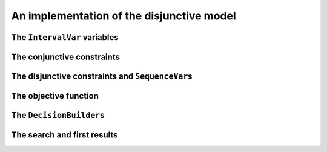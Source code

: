 ..  _jobshop_implementation_disjunctive_model:

An implementation of the disjunctive model
-------------------------------------------------

..  only:: draft

    Scheduling is one of the field where Constraint Programming is heavily used, 
    therefore specialized constraints and variables have been developed. In this section, 
    we will implement the disjunctive model with dedicated variables (``IntervalVar`` and
    ``SequenceVar``) and constraints (``IntervalBinaryRelation`` and ``DisjunctiveConstraint``).
  
    Last but not least, we will see our first real example of combining two ``DecisionBuilder``\s
    in a top-down fashion.

    You can find the code in the file :file:`jobshop.cc`. 
    
The ``IntervalVar`` variables
^^^^^^^^^^^^^^^^^^^^^^^^^^^^^^^

..  only:: draft

    We create one ``IntervalVar`` for each task. An ``IntervalVar`` represents one
    integer interval and is often used in scheduling. Its main characteristics are its starting time, 
    its duration and its ending time. 
    
    The CP solver has a factory method for fixed duration intervals:
    
    ..  code-block:: c++
    
        const std::string name = StringPrintf("J%dM%dI%dD%d",
                                              task.job_id,
                                              task.machine_id,
                                              task_index,
                                              task.duration);
        IntervalVar* const one_task =
                          solver.MakeFixedDurationIntervalVar(0,
                                                              horizon,
                                                              task.duration,
                                                              false,
                                                              name);

    The two first arguments of ``MakeFixedDurationIntervalVar`` are 
    a lower and an upper bound on the starting time of the ``IntervalVar``.
    The fourth argument is a ``bool`` that tells if the ``IntervalVar`` can be unperformed or not.
    Unperformed ``IntervalVar``\s simply don't exist anymore. This can happen when the 
    ``IntervalVar`` is not consistent anymore. By giving ``false``, we don't allow this variable to be unperformed.
    
    To be able to easily retrieve the tasks corresponding to a job or a machine, we use two matrices:
    
    ..  code-block:: c++
    
        std::vector<std::vector<IntervalVar*> > jobs_to_tasks(job_count);
        std::vector<std::vector<IntervalVar*> > 
                                           machines_to_tasks(machine_count);
    
    We will create the ``SequenceVar`` variables later when we will add the disjunctive constraints.
    
The conjunctive constraints
^^^^^^^^^^^^^^^^^^^^^^^^^^^^^^^
    
..  only:: draft

    Recall that the conjunctive constraints ensure the sequence order of tasks inside a job 
    is respected. If ``IntervalVar`` ``t1`` is the task right before ``IntervalVar`` ``t2``
    in a job, we can add an ``IntervalBinaryRelation`` constraint with the right relation between the two 
    ``IntervalVar``\s. In this case, the relation is ``STARTS_AFTER_END``:
    
    ..  code-block:: c++
    
        Constraint* const prec =
           solver.MakeIntervalVarRelation(t2, Solver::STARTS_AFTER_END, t1);
    
    Other possibilities include:
    
      * ``ENDS_AFTER_END``: ``t1`` ends after ``t2`` end, i.e. ``End(t1) >= End(t2)``;
      * ``ENDS_AFTER_START``: ``t1`` ends after t2 start, i.e. ``End(t1) >= Start(t2)``;
      * ``ENDS_AT_END``: ``t1`` ends at ``t2`` end, i.e. ``End(t1) == End(t2)``;
      * ``ENDS_AT_START``: ``t1`` ends at ``t2`` start, i.e. ``End(t1) == Start(t2)``;
      * ``STARTS_AFTER_START``: ``t1`` starts after ``t2`` start, i.e. ``Start(t1) >= Start(t2)``;
      * ``STARTS_AT_END``: ``t1`` starts at ``t2`` end, i.e. ``Start(t1) == End(t2)``;
      * ``STARTS_AT_START``: ``t1`` starts at ``t2`` start, i.e. ``Start(t1) == Start(t2)``;
      * ``STAYS_IN_SYNC``: ``STARTS_AT_START`` and ``ENDS_AT_END`` at the same time.
    
    These possibilities are enclosed in the ``BinaryIntervalRelation`` ``enum``.
    
    And while we are at it, you can also specify a temporal relation between an ``IntervalVar`` ``t`` and an integer ``d``:
    
      * ``ENDS_AFTER``: ``t`` ends after ``d``, i.e. ``End(t) >= d``;
      * ``ENDS_AT``: ``t`` ends at ``d``, i.e. ``End(t) == d``;
      * ``ENDS_BEFORE``: ``t`` ends before ``d``, i.e. ``End(t) <= d``;
      * ``STARTS_AFTER``: ``t`` starts after ``d``, i.e. ``Start(t) >= d``;
      * ``STARTS_AT``: ``t`` starts at ``d``, i.e. ``Start(t) == d``;
      * ``STARTS_BEFORE``: ``t`` starts before ``d``, i.e. ``Start(t) <= d``;
      * ``CROSS_DATE``: ``STARTS_BEFORE`` and ``ENDS_AFTER`` at the same time, i.e. ``d`` is in ``t``;
      * ``AVOID_DATE``: ``STARTS_AFTER`` or ``ENDS_BEFORE``, i.e. ``d`` is not in ``t``.

    The possibilities are enclosed in the ``UnaryIntervalRelation`` ``enum``. The corresponding constraints are 
    ``IntervalUnaryRelation`` constraints and the factory method is:
    
    ..  code-block:: c++
    
         Constraint* Solver::MakeIntervalVarRelation(IntervalVar* const t,
                                             Solver::UnaryIntervalRelation r,
                                             int64 d)
    
The disjunctive constraints and ``SequenceVar``\s
^^^^^^^^^^^^^^^^^^^^^^^^^^^^^^^^^^^^^^^^^^^^^^^^^^^

..  only:: draft

    The constraints ensure that the tasks are correctly processed on each machine, i.e.
    a task is processed entirely before or after another task on a single machine. The CP solver provides
    ``DisjunctiveConstraint``\s and a corresponding factory method:
    
    ..  code-block:: c++
    
        const std::string name = StringPrintf("Machine_%d", machine_id);
        DisjunctiveConstraint* const ct =
        solver.MakeDisjunctiveConstraint(machines_to_tasks[machine_id], 
                                                                      name);
    
    A ``SequenceVar`` variable is a variable whose domain is a set of possible
    orderings of the ``IntervalVar``\s. It allows ordering tasks. We could create one ``SequenceVar``
    for each machine with the factory method ``MakeSequenceVar``:
    
    ..  code-block:: c++
    
        MakeSequenceVar(const std::vector< IntervalVar *> & intervals,
                        const string & name)

    but creating ``SequenceVar``\s with ``DisjunctiveConstraint``\s is so common that the CP solver offers the 
    ``MakeSequenceVar()`` shortcut: 
    
    ..  code-block:: c++
    
        std::vector<SequenceVar*> all_sequences;
        for (int machine_id = 0; machine_id < machine_count; ++machine_id) {
          const string name = StringPrintf("Machine_%d", machine_id);
          DisjunctiveConstraint* const ct =
          solver.MakeDisjunctiveConstraint(machines_to_tasks[machine_id], name);
          solver.AddConstraint(ct);
          all_sequences.push_back(ct->MakeSequenceVar());
        }

The objective function
^^^^^^^^^^^^^^^^^^^^^^^^^

..  only:: draft

    To create the makespan variable, we simply collect all the last tasks of all the jobs 
    and store the maximum of their end times:
    
    ..  code-block:: c++
    
        // Creates array of end_times of jobs.
        std::vector<IntVar*> all_ends;
        for (int job_id = 0; job_id < job_count; ++job_id) {
          const int task_count = jobs_to_tasks[job_id].size();
          IntervalVar* const task = jobs_to_tasks[job_id][task_count - 1];
          all_ends.push_back(task->EndExpr()->Var());
        }

        // Objective: minimize the makespan (maximum end times of all tasks)
        // of the problem.
        IntVar* const objective_var = solver.MakeMax(all_ends)->Var();
        OptimizeVar* const objective_monitor = 
                                      solver.MakeMinimize(objective_var, 1);

    To obtain the end time of a ``IntervalVar``, use its ``EndExpr()`` method that returns an ``IntExpr``.
    You can also query the start time and duration:
    
      * ``StartExpr()``;
      * ``DurationExpr()``.

The ``DecisionBuilder``\s
^^^^^^^^^^^^^^^^^^^^^^^^^^^

..  only:: draft

    The solving process is done in two phases: first we rank the tasks for each machine, then 
    we schedule each task at its earliest start time. This is done with *two* ``DecisionBuilder``\s
    that are combined in a top-down fashion, i.e. one ``DecisionBuilder`` is applied and when we reach
    a leaf in the search tree, the second ``DecisionBuilder`` kicks in. As this chapter is about Local Search, 
    we will use default search strategies for both phases.
    
    First, we define the phase to rank the tasks on all machines:
    
    ..  code-block:: c++
    
        DecisionBuilder* const sequence_phase =
                  solver.MakePhase(all_sequences, Solver::SEQUENCE_DEFAULT);
  
    Second, we define the phase to schedule the ranked tasks. This is conveniently done
    by fixing the objective variable to its minimum value:
    
    ..  code-block:: c++
    
        DecisionBuilder* const obj_phase = solver.MakePhase(objective_var,
                                           Solver::CHOOSE_FIRST_UNBOUND,
                                           Solver::ASSIGN_MIN_VALUE);

    Third, we combine both phases one after the other in the search tree:
    
    ..  code-block:: c++
    
        DecisionBuilder* const main_phase = 
                                 solver.Compose(sequence_phase, obj_phase);
    
The search and first results
^^^^^^^^^^^^^^^^^^^^^^^^^^^^^^^^

..  only:: draft

    We use the usual ``SearchMonitor``\s:
    
    ..  code-block:: c++
    
        // Search log.
        const int kLogFrequency = 1000000;
        SearchMonitor* const search_log =
                    solver.MakeSearchLog(kLogFrequency, objective_monitor);

        SearchLimit* limit = NULL;
        if (FLAGS_time_limit_in_ms > 0) {
          limit = solver.MakeTimeLimit(FLAGS_time_limit_in_ms);
        }

        SolutionCollector* const collector = 
                                         solver.MakeLastSolutionCollector();
        collector->Add(all_sequences);
        collector->AddObjective(objective_var);


    and lauch the search:
    
    ..  code-block:: c++
    
        // Search.
        if (solver.Solve(main_phase,
                         search_log,
                         objective_monitor,
                         limit,
                         collector)) {
          for (int m = 0; m < machine_count; ++m) {
            LOG(INFO) << "Objective value: " << 
                                              collector->objective_value(0);
            SequenceVar* const seq = all_sequences[m];
            LOG(INFO) << seq->name() << ": "
            << IntVectorToString(collector->ForwardSequence(0, seq), ", ");
          }
        }
    
    ``collector->ForwardSequence(0, seq)`` is a shortcut to return the ``std::vector<int>``
    containing the order in which the tasks are processed on each machine for solution 0.
    
    This order corresponds exactly to the job ids because we gave the tasks on each machine ordered by job ids.
    The result for our instance is:
    
    ..  code-block:: text
    
        [09:21:44] jobshop.cc:150: Machine_0: 0, 1
        [09:21:44] jobshop.cc:150: Machine_1: 2, 0, 1
        [09:21:44] jobshop.cc:150: Machine_2: 1, 0, 2

    which is exactly the optimal solution depicted in the previous section.
    
    What about getting the start and end times for all tasks?
    
    You have to declare what variables you want to collect in the 
    ``SolutionCollector``:
    
    ..  code-block:: c++
    
        SolutionCollector* const collector =
                                        solver.MakeLastSolutionCollector();
        collector->Add(all_sequences);
        collector->AddObjective(objective_var);

        for (int seq = 0; seq < all_sequences.size(); ++seq) {
          const SequenceVar * sequence = all_sequences[seq];
          const int sequence_count = sequence->size();
          for (int i = 0; i < sequence_count; ++i) {
            IntervalVar * t = sequence->Interval(i);
            collector->Add(t->StartExpr()->Var());
            collector->Add(t->EndExpr()->Var());
          }
        }

    and then print the desired information:
    
    ..  code-block:: c++
    
        for (int m = 0; m < machine_count; ++m) {
          SequenceVar* const seq = all_sequences[m];
          std::ostringstream s;
          s << seq->name() << ": ";
          const std::vector<int> & sequence = 
                                        collector->ForwardSequence(0, seq);
          const int seq_size = sequence.size();
          for (int i = 0; i < seq_size; ++i) {
            IntervalVar * t = seq->Interval(sequence[i]);
            s << "Job " << sequence[i] << " (";
            s << collector->Value(0,t->StartExpr()->Var());
            s << ",";
            s << collector->Value(0,t->EndExpr()->Var());
            s << ")  ";
          }
          s.flush();
          LOG(INFO) << s.str();
        }

    The result for our instance is:
    
    ..  code-block:: c++
    
        ...: Machine_0: Job 0 (0,3)  Job 1 (3,5)  
        ...: Machine_1: Job 2 (0,4)  Job 0 (4,6)  Job 1 (6,10)  
        ...: Machine_2: Job 1 (5,6)  Job 0 (6,8)  Job 2 (8,11)  

    Now you can solve other instances but don't forget that this problem 
    is hard. This is why we use local search to find a good solution in the 
    next section.
    
..  raw:: html
    
    <br><br><br><br><br><br><br><br><br><br><br><br><br><br><br><br><br><br><br><br><br><br><br><br><br><br><br>
    <br><br><br><br><br><br><br><br><br><br><br><br><br><br><br><br><br><br><br><br><br><br><br><br><br><br><br>

